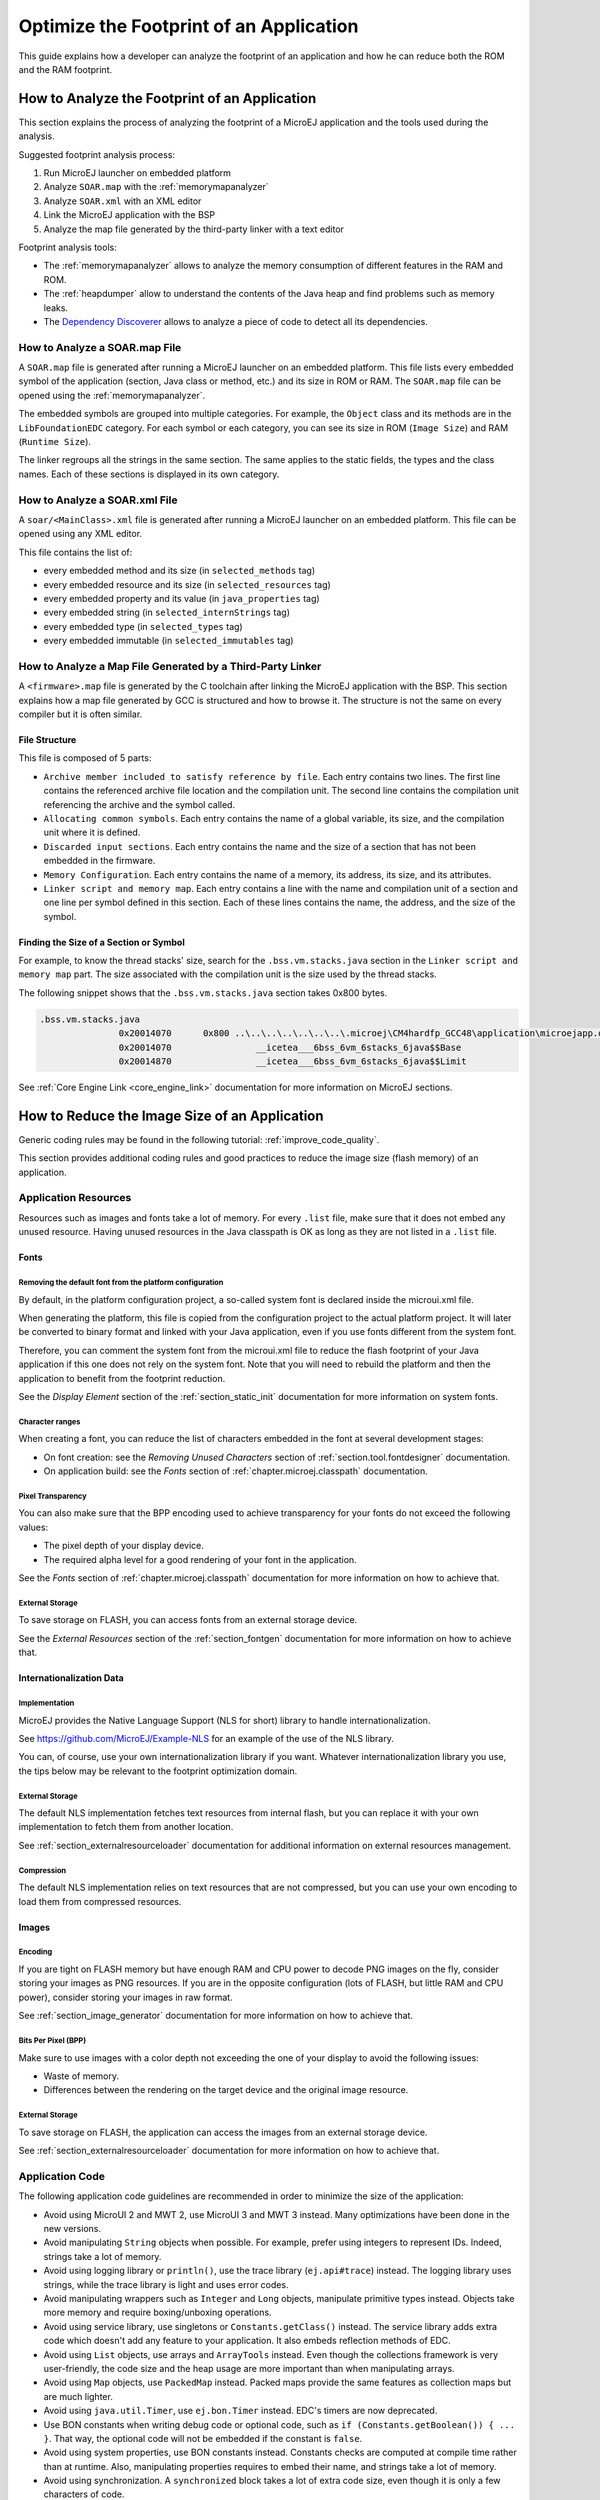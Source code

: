 Optimize the Footprint of an Application
========================================

This guide explains how a developer can analyze the footprint of an application and how he can reduce both the ROM and the RAM footprint.

How to Analyze the Footprint of an Application
----------------------------------------------

This section explains the process of analyzing the footprint of a MicroEJ application and the tools used during the analysis.

Suggested footprint analysis process:

1. Run MicroEJ launcher on embedded platform
2. Analyze ``SOAR.map`` with the :ref:`memorymapanalyzer`
3. Analyze ``SOAR.xml`` with an XML editor
4. Link the MicroEJ application with the BSP
5. Analyze the map file generated by the third-party linker with a text editor

Footprint analysis tools:

- The :ref:`memorymapanalyzer` allows to analyze the memory consumption of different features in the RAM and ROM.
- The :ref:`heapdumper` allow to understand the contents of the Java heap and find problems such as memory leaks.
- The `Dependency Discoverer <https://forum.microej.com/t/tool-dependency-discoverer/771>`_  allows to analyze a piece of code to detect all its dependencies.

How to Analyze a SOAR.map File
~~~~~~~~~~~~~~~~~~~~~~~~~~~~~~

A ``SOAR.map`` file is generated after running a MicroEJ launcher on an embedded platform.
This file lists every embedded symbol of the application (section, Java class or method, etc.) and its size in ROM or RAM.
The ``SOAR.map`` file can be opened using the :ref:`memorymapanalyzer`.

The embedded symbols are grouped into multiple categories. For example, the ``Object`` class and its methods are in the ``LibFoundationEDC`` category.
For each symbol or each category, you can see its size in ROM (``Image Size``) and RAM (``Runtime Size``).

The linker regroups all the strings in the same section. The same applies to the static fields, the types and the class names. Each of these sections is displayed in its own category.

How to Analyze a SOAR.xml File
~~~~~~~~~~~~~~~~~~~~~~~~~~~~~~

A ``soar/<MainClass>.xml`` file is generated after running a MicroEJ launcher on an embedded platform.
This file can be opened using any XML editor.

This file contains the list of:

- every embedded method and its size (in ``selected_methods`` tag)
- every embedded resource and its size (in ``selected_resources`` tag)
- every embedded property and its value (in ``java_properties`` tag)
- every embedded string (in ``selected_internStrings`` tag)
- every embedded type (in ``selected_types`` tag)
- every embedded immutable (in ``selected_immutables`` tag)

How to Analyze a Map File Generated by a Third-Party Linker
~~~~~~~~~~~~~~~~~~~~~~~~~~~~~~~~~~~~~~~~~~~~~~~~~~~~~~~~~~~

A ``<firmware>.map`` file is generated by the C toolchain after linking the MicroEJ application with the BSP.
This section explains how a map file generated by GCC is structured and how to browse it. The structure is not the same on every compiler but it is often similar.

File Structure
^^^^^^^^^^^^^^

This file is composed of 5 parts:

- ``Archive member included to satisfy reference by file``. Each entry contains two lines. The first line contains the referenced archive file location and the compilation unit. The second line contains the compilation unit referencing the archive and the symbol called.	
- ``Allocating common symbols``. Each entry contains the name of a global variable, its size, and the compilation unit where it is defined.
- ``Discarded input sections``. Each entry contains the name and the size of a section that has not been embedded in the firmware.
- ``Memory Configuration``. Each entry contains the name of a memory, its address, its size, and its attributes.
- ``Linker script and memory map``. Each entry contains a line with the name and compilation unit of a section and one line per symbol defined in this section. Each of these lines contains the name, the address, and the size of the symbol.

Finding the Size of a Section or Symbol
^^^^^^^^^^^^^^^^^^^^^^^^^^^^^^^^^^^^^^^

For example, to know the thread stacks' size, search for the ``.bss.vm.stacks.java`` section in the ``Linker script and memory map`` part. The size associated with the compilation unit is the size used by the thread stacks.

The following snippet shows that the ``.bss.vm.stacks.java`` section takes 0x800 bytes.

.. code-block::

 .bss.vm.stacks.java
                0x20014070      0x800 ..\..\..\..\..\..\..\.microej\CM4hardfp_GCC48\application\microejapp.o
                0x20014070                __icetea___6bss_6vm_6stacks_6java$$Base
                0x20014870                __icetea___6bss_6vm_6stacks_6java$$Limit

See :ref:`Core Engine Link <core_engine_link>` documentation for more information on MicroEJ sections.

How to Reduce the Image Size of an Application
----------------------------------------------

Generic coding rules may be found in the following tutorial: :ref:`improve_code_quality`.

This section provides additional coding rules and good practices to reduce the image size (flash memory) of an application.

Application Resources
~~~~~~~~~~~~~~~~~~~~~

Resources such as images and fonts take a lot of memory.
For every ``.list`` file, make sure that it does not embed any unused resource. Having unused resources in the Java classpath is OK as long as they are not listed in a ``.list`` file.

Fonts
^^^^^

Removing the default font from the platform configuration
"""""""""""""""""""""""""""""""""""""""""""""""""""""""""

By default, in the platform configuration project, a so-called system font is declared inside the microui.xml file.

When generating the platform, this file is copied from the configuration project to the actual platform project. It will later be converted to binary format and linked with your Java application, even if you use fonts different from the system font.

Therefore, you can comment the system font from the microui.xml file to reduce the flash footprint of your Java application if this one does not rely on the system font. Note that you will need to rebuild the platform and then the application to benefit from the footprint reduction.

See the *Display Element* section of the :ref:`section_static_init` documentation for more information on system fonts.

Character ranges
""""""""""""""""

When creating a font, you can reduce the list of characters embedded in the font at several development stages:

- On font creation: see the *Removing Unused Characters* section of :ref:`section.tool.fontdesigner` documentation.
- On application build: see the *Fonts* section of :ref:`chapter.microej.classpath` documentation.

Pixel Transparency
""""""""""""""""""

You can also make sure that the BPP encoding used to achieve transparency for your fonts do not exceed the following values:

- The pixel depth of your display device.
- The required alpha level for a good rendering of your font in the application.

See the *Fonts* section of :ref:`chapter.microej.classpath` documentation for more information on how to achieve that.

External Storage
""""""""""""""""

To save storage on FLASH, you can access fonts from an external storage device.

See the *External Resources* section of the :ref:`section_fontgen` documentation for more information on how to achieve that.

Internationalization Data
^^^^^^^^^^^^^^^^^^^^^^^^^

Implementation
""""""""""""""

MicroEJ provides the Native Language Support (NLS for short) library to handle internationalization.

See https://github.com/MicroEJ/Example-NLS for an example of the use of the NLS library.

You can, of course, use your own internationalization library if you want. Whatever internationalization library you use, the tips below may be relevant to the footprint optimization domain.

External Storage
""""""""""""""""

The default NLS implementation fetches text resources from internal flash, but you can replace it with your own implementation to fetch them from another location.

See :ref:`section_externalresourceloader` documentation for additional information on external resources management.

Compression
"""""""""""

The default NLS implementation relies on text resources that are not compressed, but you can use your own encoding to load them from compressed resources.

Images
^^^^^^

Encoding
""""""""

If you are tight on FLASH memory but have enough RAM and CPU power to decode PNG images on the fly, consider storing your images as PNG resources.
If you are in the opposite configuration (lots of FLASH, but little RAM and CPU power), consider storing your images in raw format.

See :ref:`section_image_generator` documentation for more information on how to achieve that.

Bits Per Pixel (BPP)
""""""""""""""""""""

Make sure to use images with a color depth not exceeding the one of your display to avoid the following issues:

- Waste of memory.
- Differences between the rendering on the target device and the original image resource.

External Storage
""""""""""""""""

To save storage on FLASH, the application can access the images from an external storage device.

See :ref:`section_externalresourceloader` documentation for more information on how to achieve that.

Application Code
~~~~~~~~~~~~~~~~

The following application code guidelines are recommended in order to minimize the size of the application:

- Avoid using MicroUI 2 and MWT 2, use MicroUI 3 and MWT 3 instead. Many optimizations have been done in the new versions.
- Avoid manipulating ``String`` objects when possible. For example, prefer using integers to represent IDs. Indeed, strings take a lot of memory.
- Avoid using logging library or ``println()``, use the trace library (``ej.api#trace``) instead. The logging library uses strings, while the trace library is light and uses error codes.
- Avoid manipulating wrappers such as ``Integer`` and ``Long`` objects, manipulate primitive types instead. Objects take more memory and require boxing/unboxing operations.
- Avoid using service library, use singletons or ``Constants.getClass()`` instead. The service library adds extra code which doesn't add any feature to your application. It also embeds reflection methods of EDC.
- Avoid using ``List`` objects, use arrays and ``ArrayTools`` instead. Even though the collections framework is very user-friendly, the code size and the heap usage are more important than when manipulating arrays.
- Avoid using ``Map`` objects, use ``PackedMap`` instead. Packed maps provide the same features as collection maps but are much lighter.
- Avoid using ``java.util.Timer``, use ``ej.bon.Timer`` instead. EDC's timers are now deprecated.
- Use BON constants when writing debug code or optional code, such as ``if (Constants.getBoolean()) { ... }``. That way, the optional code will not be embedded if the constant is ``false``.
- Avoid using system properties, use BON constants instead. Constants checks are computed at compile time rather than at runtime. Also, manipulating properties requires to embed their name, and strings take a lot of memory.
- Avoid using synchronization. A ``synchronized`` block takes a lot of extra code size, even though it is only a few characters of code.
- Avoid overriding ``toString()`` for debugging purposes. This method will always be embedded even if it is not called explicitly.
- Avoid overriding ``equals(Object)`` and ``hashCode()``, use ``==`` operator instead if it is sufficient. Indeed, these methods take more memory and require null and type checks.
- Avoid calling ``equals()`` and ``hashCode()`` on ``Object`` references. If you do, the method will be embedded for every class that overrides the method.
- Avoid using the string concatenation operator (``+``), use ``StringBuilder`` instead. The bytecode generated by the ``+`` operator is not optimal and is bigger than when using manual ``StringBuilder`` operations.
- Avoid using ``java.util.Calendar``, use another calendar implementation instead. The calendar implementation of EDC is very heavy, even when only a few methods are used.
- Avoid creating anonymous objects (such as ``Runnable`` objects), re-use other classes instead. Indeed, these objects are treated like a whole new class, and each enclosed final variable is treated as a field of the class.
- Avoid accessing the same field multiple times in the same method, copy the value of the field into a local variable instead. Accessing fields leads to bigger code size and may induce synchronization issues.
- Avoid initializing arrays and complex objects in ``static final`` fields, use immutables instead. Indeed, initializing objects dynamically generates bytecode, which takes a lot of memory and requires execution time.

Platform Configuration
~~~~~~~~~~~~~~~~~~~~~~

The following platform configuration guidelines are recommended in order to minimize the size of the application:

- Use the latest MicroEJ architecture.
- Use tiny MEJ32 architecture. It reduces the size of the application code by ~20% but it is only possible if the size of the application code is lower than 256KB (resources excluded). See dedicated documentation: :ref:`core-tiny`.
- Disable unnecessary modules in the ``.platform`` file. For example, disable the ``Image PNG Decoder`` module if you know that the application will not load PNG images at runtime.
- Don't embed unnecessary pixel conversion algorithms. This can save up to ~8KB of code size but it requires knowing the format of the resources embedded in the application.
- Use the best optimization level for every source file (for example, ``-O3`` or ``-Os`` on GCC).
- Use an optimal compiler such as IAR rather than GCC.
- Retrieve the linker command line and check that every parameter is OK. The linker command line can be found in the project settings, and it may be printed during link. For example, if there is ``-u _printf_float`` in the parameters, you can go in the project settings and disable printf for float if you so wish.
- In the map file generated by the third-party linker, check that every embedded method is necessary. For example, hardware timers or HAL components may be initialized in the BSP but not used in the application. Also, debug methods such as SystemView may not be useful in production.

Application Configuration
~~~~~~~~~~~~~~~~~~~~~~~~~

The following application configuration guidelines are recommended in order to minimize the size of the application:

- Disable class names generation by setting the ``soar.generate.classnames`` option to ``false``. Class names are only required when using Java reflection. In such case, the name of a specific class can be explicitly embedded. Refer to :ref:`stripclassnames` section for a dedicated tutorial.
- Remove UTF-8 encoding support by setting the ``cldc.encoding.utf8.included`` option to ``false``. The default encoding (``ISO-8859-1``) is enough for most applications.
- Remove ``SecurityManager`` checks by setting the ``com.microej.library.edc.securitymanager.enabled`` option to ``false``. This feature is only useful for multi-app firmware.
- Remove ``toString()`` methods by setting the ``com.microej.library.edc.tostring.included`` option to ``false``. These methods are only useful for debugging.

For more information on how to set an option, please refer to the :ref:`setting_an_option` documentation.

.. _stripclassnames:

Stripping Class Names from an Application
~~~~~~~~~~~~~~~~~~~~~~~~~~~~~~~~~~~~~~~~~

By default, when a Java class is used, the name of the class is embedded too. A class is used when one of its methods is called, for example.
Embedding the name of every class is rarely useful and takes a lot of flash memory.
This section explains how to embed only the required class names of an application.

Removing All Class Names
^^^^^^^^^^^^^^^^^^^^^^^^

In the configuration of your launcher, set the ``soar.generate.classnames`` option to ``false``.

For more information on how to set an option, please refer to the :ref:`setting_an_option` documentation.

Listing Required Class Names
^^^^^^^^^^^^^^^^^^^^^^^^^^^^

Some class names may be required by an application to work properly.
These class names must be explicitly specified in a ``*.types.list`` file.

The code of the application must be checked for all uses of the ``Class.forName()``, ``Class.getName()`` and ``Class.getSimpleName()`` methods.
Each call indicates a class name usage. Either add the class name to a ``*.types.list`` file or remove the use of the class name.

Case of ServiceLoader
"""""""""""""""""""""

A ``ServiceLoader`` is a dependency injection facility. It can be used to retrieve the implementation of a service.

The assignment between a service and its implementation is done in ``*.properties.list`` files. Both the service class name and the implementation class name must be embedded (i.e., added in a ``*.types.list`` file).

For example:

.. code-block::

	# example.properties.list
	com.example.MyService=com.example.MyServiceImpl

.. code-block::

	# example.types.list
	com.example.MyService
	com.example.MyServiceImpl

Case of Properties Loading
""""""""""""""""""""""""""

Some properties may be loaded by using the name of a class to determine the full name of the property. For example: 

.. code-block:: java

	Integer.getInteger(MyClass.class.getName() + ".myproperty");

In this case, it can be replaced with the actual string. For example:

.. code-block:: java

	Integer.getInteger("com.example.MyClass.myproperty");

Case of Logger and Other Debugging Facilities
"""""""""""""""""""""""""""""""""""""""""""""

Logging mechanisms usually display the name of the classes in traces.
It is not necessary to embed these class names. The :ref:`stack_trace_reader` can decipher the output.

How to Reduce the Runtime Size of an Application
------------------------------------------------

You can find generic coding rules in the following tutorial: :ref:`improve_code_quality`.

This section provides additional coding rules and good practices in order to reduce the runtime size (RAM) of an application.

Application Code
~~~~~~~~~~~~~~~~

The following application code guidelines are recommended in order to minimize the size of the application:

- Define fields as ``short`` or ``byte`` rather than ``int``. Integers take more memory and are not necessary when the value can not be big.
- Make sure that your widget hierarchy is as flat as possible (avoid unnecessary containers). Deep widget hierarchies take more memory and can reduce performance.
- Make sure that the size of the buffers allocated in generic components can be configured (by a parameter in the constructor or by a BON constant for example). That way, the user can select the optimal buffer size depending on his use-case and avoid wasting memory.
- Avoid using immortal arrays to call native methods, use regular arrays instead. Immortal arrays are never deallocated and they are not necessary anymore when calling a native method.
- Avoid creating multiple threads, timers, or executors, share the instances instead when possible. Each thread requires allocating dedicated VM stacks, which takes a lot of memory.
- Avoid creating mutable images (``BufferedImage`` instances) to draw in them and render them later, render graphics directly on the display instead. Mutable images require allocating a lot of memory from the images heap.

Platform Configuration
~~~~~~~~~~~~~~~~~~~~~~

The following platform configuration guidelines are recommended in order to minimize the size of the application:

- Check the size of the stack of each RTOS task. For example, 1.0KB may be enough for the MicroJVM task but it can be increased to allow deep native calls.
- Check the size of the heap allocated by the RTOS (for example, ``configTOTAL_HEAP_SIZE`` for FreeRTOS).
- Check that the size of the back buffer matches the size of the display. Use a partial buffer if the back buffer does not fit in the RAM.

Debugging Stack Overflows
^^^^^^^^^^^^^^^^^^^^^^^^^

If the size you allocate for a given RTOS task is too small, a stack overflow will occur. To be aware of stack overflows, proceed with the following steps when using FreeRTOS:

1. Enable the stack overflow check in ``FreeRTOS.h``:

.. code-block:: c

	#define configCHECK_FOR_STACK_OVERFLOW 1

2. Define the hook function in any file of your project (``main.c`` for example):

.. code-block:: c

	void vApplicationStackOverflowHook(TaskHandle_t xTask, signed char *pcTaskName) { }

3. Add a new breakpoint inside this function
4. When a stack overflow occurs, the execution will stop at this breakpoint

For further information, please refer to the `FreeRTOS documentation <https://www.freertos.org/Stacks-and-stack-overflow-checking.html>`_.

Application Configuration
~~~~~~~~~~~~~~~~~~~~~~~~~

The following application configuration guidelines are recommended in order to minimize the size of the application.

For more information on how to set an option, please refer to the :ref:`setting_an_option` documentation.

Java Heap and Immortals Heap
^^^^^^^^^^^^^^^^^^^^^^^^^^^^

- Configure the immortals heap to be as small as possible. You can get the minimum value by calling ``Immortals.freeMemory()`` after the creation of all the immortal objects.
- Configure the Java heap to fit the needs of the application. You can get the maximum heap usage by calling ``Runtime.freeMemory()`` after ``System.gc()`` at different moments in the application's lifecycle.

Thread Stacks
^^^^^^^^^^^^^

- Configure the maximum number of threads. This number can be known accurately by counting in the code how many ``Thread`` and ``Timer`` objects may run concurrently. You can call ``Thread.getAllStackTraces()`` or ``Thread.activeCount()`` to know what threads are running at a given moment.
- Configure the number of allocated thread stack blocks. Keep the default value for the size of a block (``512``) and figure out how many blocks each thread requires. This can be done empirically by starting with a low number of blocks and increasing this number as long as the application throws a ``StackOverflowError``.
- Configure the maximum number of blocks per thread. The best choice is to set it to the number of blocks required by the most greedy thread. Another acceptable option is to set it to the same value as the total number of allocated blocks.
- Configure the maximum number of monitors. This number can be known accurately by counting the number of concurrent ``synchronized`` blocks. This can also be done empirically by starting with a low number of monitors and increasing this number as long as no exception occurs. Either way, it is recommended to set a slightly higher value than calculated.
 
VM Dump
"""""""

The ``LLMJVM_dump()`` function declared in ``LLMJVM.h`` may be called to print information on alive threads such as their current and maximum stack block usage.
This function may be called from the application by exposing it in a :ref:`native function <sni>`.

More specifically, the ``Peak java threads count`` value printed in the dump can be used to configure the maximum number of threads.
The ``max_java_stack`` and ``current_java_stack`` values printed for each thread can be used to configure the number of stack blocks.

MicroUI Images Heap
^^^^^^^^^^^^^^^^^^^

- Configure the images heap to be as small as possible. You can compute the optimal size empirically. It can also be calculated accurately by adding the size of every image that may be stored in the images heap at a given moment. One way of doing this is to inspect every occurrence of ``new BufferedImage()`` and ``ResourceImage.loadImage()``.
